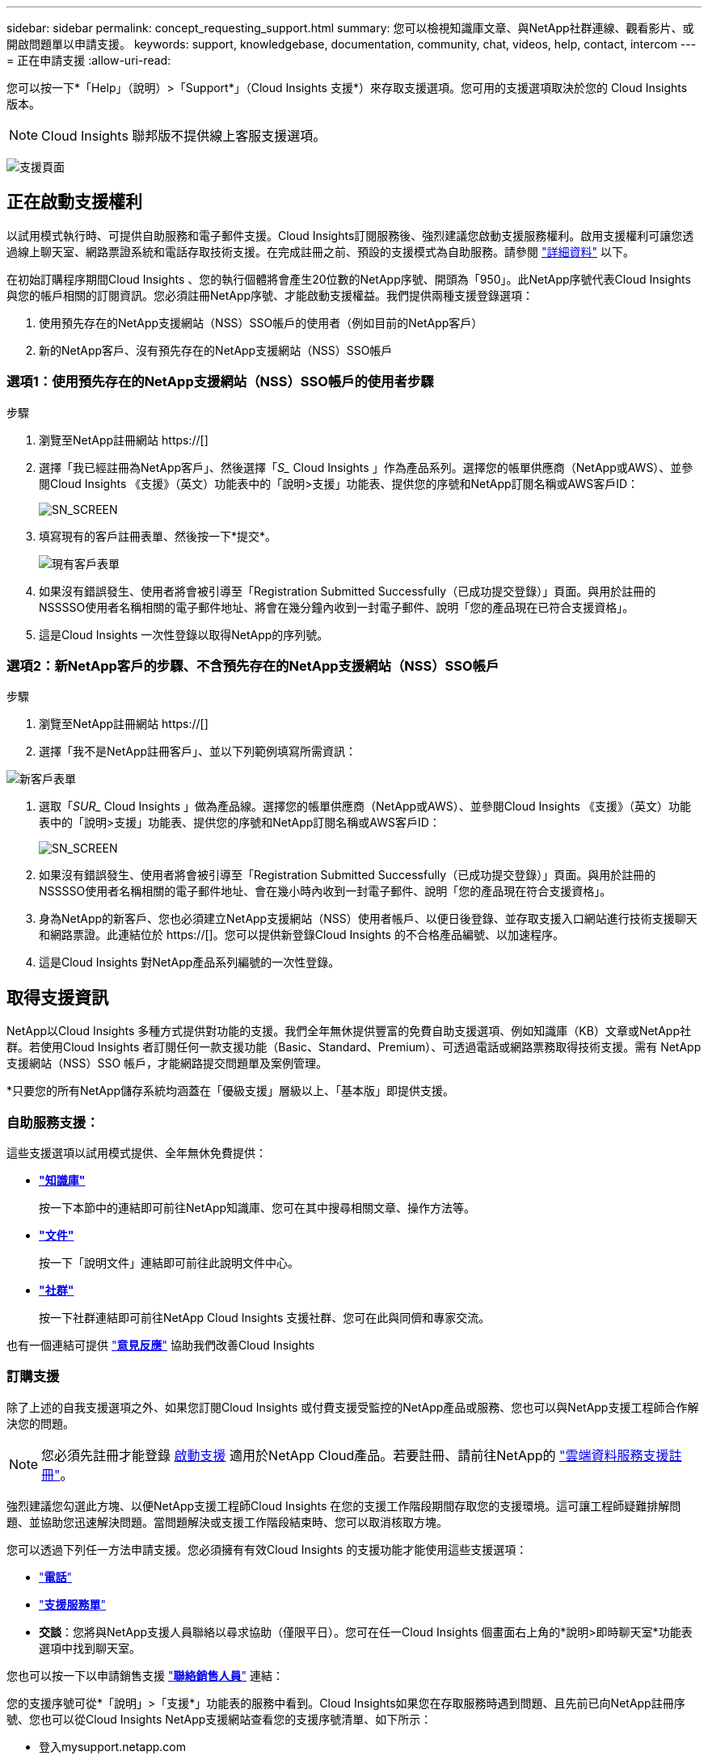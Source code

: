 ---
sidebar: sidebar 
permalink: concept_requesting_support.html 
summary: 您可以檢視知識庫文章、與NetApp社群連線、觀看影片、或開啟問題單以申請支援。 
keywords: support, knowledgebase, documentation, community, chat, videos, help, contact, intercom 
---
= 正在申請支援
:allow-uri-read: 



toc::[]
您可以按一下*「Help」（說明）>「Support*」（Cloud Insights 支援*）來存取支援選項。您可用的支援選項取決於您的 Cloud Insights 版本。


NOTE: Cloud Insights 聯邦版不提供線上客服支援選項。

image:SupportPageWithLearningCenter.png["支援頁面"]



== 正在啟動支援權利

以試用模式執行時、可提供自助服務和電子郵件支援。Cloud Insights訂閱服務後、強烈建議您啟動支援服務權利。啟用支援權利可讓您透過線上聊天室、網路票證系統和電話存取技術支援。在完成註冊之前、預設的支援模式為自助服務。請參閱 link:#obtaining-support-information["詳細資料"] 以下。

在初始訂購程序期間Cloud Insights 、您的執行個體將會產生20位數的NetApp序號、開頭為「950」。此NetApp序號代表Cloud Insights 與您的帳戶相關的訂閱資訊。您必須註冊NetApp序號、才能啟動支援權益。我們提供兩種支援登錄選項：

. 使用預先存在的NetApp支援網站（NSS）SSO帳戶的使用者（例如目前的NetApp客戶）
. 新的NetApp客戶、沒有預先存在的NetApp支援網站（NSS）SSO帳戶




=== 選項1：使用預先存在的NetApp支援網站（NSS）SSO帳戶的使用者步驟

.步驟
. 瀏覽至NetApp註冊網站 https://[]
. 選擇「我已經註冊為NetApp客戶」、然後選擇「_S__ Cloud Insights 」作為產品系列。選擇您的帳單供應商（NetApp或AWS）、並參閱Cloud Insights 《支援》（英文）功能表中的「說明>支援」功能表、提供您的序號和NetApp訂閱名稱或AWS客戶ID：
+
image:SupportPage_SN_Section-NA.png["SN_SCREEN"]

. 填寫現有的客戶註冊表單、然後按一下*提交*。
+
image:ExistingCustomerRegExample.png["現有客戶表單"]

. 如果沒有錯誤發生、使用者將會被引導至「Registration Submitted Successfully（已成功提交登錄）」頁面。與用於註冊的NSSSSO使用者名稱相關的電子郵件地址、將會在幾分鐘內收到一封電子郵件、說明「您的產品現在已符合支援資格」。
. 這是Cloud Insights 一次性登錄以取得NetApp的序列號。




=== 選項2：新NetApp客戶的步驟、不含預先存在的NetApp支援網站（NSS）SSO帳戶

.步驟
. 瀏覽至NetApp註冊網站 https://[]
. 選擇「我不是NetApp註冊客戶」、並以下列範例填寫所需資訊：


image:NewCustomerRegExample.png["新客戶表單"]

. 選取「_SUR__ Cloud Insights 」做為產品線。選擇您的帳單供應商（NetApp或AWS）、並參閱Cloud Insights 《支援》（英文）功能表中的「說明>支援」功能表、提供您的序號和NetApp訂閱名稱或AWS客戶ID：
+
image:SupportPage_SN_Section-NA.png["SN_SCREEN"]

. 如果沒有錯誤發生、使用者將會被引導至「Registration Submitted Successfully（已成功提交登錄）」頁面。與用於註冊的NSSSSO使用者名稱相關的電子郵件地址、會在幾小時內收到一封電子郵件、說明「您的產品現在符合支援資格」。
. 身為NetApp的新客戶、您也必須建立NetApp支援網站（NSS）使用者帳戶、以便日後登錄、並存取支援入口網站進行技術支援聊天和網路票證。此連結位於 https://[]。您可以提供新登錄Cloud Insights 的不合格產品編號、以加速程序。
. 這是Cloud Insights 對NetApp產品系列編號的一次性登錄。




== 取得支援資訊

NetApp以Cloud Insights 多種方式提供對功能的支援。我們全年無休提供豐富的免費自助支援選項、例如知識庫（KB）文章或NetApp社群。若使用Cloud Insights 者訂閱任何一款支援功能（Basic、Standard、Premium）、可透過電話或網路票務取得技術支援。需有 NetApp 支援網站（NSS）SSO 帳戶，才能網路提交問題單及案例管理。

*只要您的所有NetApp儲存系統均涵蓋在「優級支援」層級以上、「基本版」即提供支援。



=== 自助服務支援：

這些支援選項以試用模式提供、全年無休免費提供：

* *link:https://mysupport.netapp.com/site/search?q=cloud%20insights&offset=0&searchType=Manual&autocorrect=true&origin=CI_Suppport_KB&filter=%28content_type%3D%3D%22knowledgebase%22;product%3D%3D%22Cloud%20Insights%22%29["知識庫"]*
+
按一下本節中的連結即可前往NetApp知識庫、您可在其中搜尋相關文章、操作方法等。



* *link:https://docs.netapp.com/us-en/cloudinsights/["文件"]*
+
按一下「說明文件」連結即可前往此說明文件中心。

* *link:https://mysupport.netapp.com/site/search?q=cloud%20insights&offset=0&searchType=Manual&autocorrect=true&origin=CI_Support_Community&filter=%28content_type%3D%3D%22community%22;product%3D%3D%22Cloud%20Insights%22%29["社群"]*
+
按一下社群連結即可前往NetApp Cloud Insights 支援社群、您可在此與同儕和專家交流。



也有一個連結可提供 link:mailto:ng-cloudinsights-customerfeedback@netapp.com["*意見反應*"] 協助我們改善Cloud Insights



=== 訂購支援

除了上述的自我支援選項之外、如果您訂閱Cloud Insights 或付費支援受監控的NetApp產品或服務、您也可以與NetApp支援工程師合作解決您的問題。


NOTE: 您必須先註冊才能登錄 <<Activating support entitlement and accessing support,啟動支援>> 適用於NetApp Cloud產品。若要註冊、請前往NetApp的 link:https://register.netapp.com["雲端資料服務支援註冊"]。

強烈建議您勾選此方塊、以便NetApp支援工程師Cloud Insights 在您的支援工作階段期間存取您的支援環境。這可讓工程師疑難排解問題、並協助您迅速解決問題。當問題解決或支援工作階段結束時、您可以取消核取方塊。

您可以透過下列任一方法申請支援。您必須擁有有效Cloud Insights 的支援功能才能使用這些支援選項：

* link:https://www.netapp.com/us/contact-us/support.aspx["*電話*"]
* link:https://mysupport.netapp.com/portal?_nfpb=true&_st=initialPage=true&_pageLabel=submitcase["*支援服務單*"]
* *交談*：您將與NetApp支援人員聯絡以尋求協助（僅限平日）。您可在任一Cloud Insights 個畫面右上角的*說明>即時聊天室*功能表選項中找到聊天室。


您也可以按一下以申請銷售支援 link:https://www.netapp.com/us/forms/sales-inquiry/cloud-insights-sales-inquiries.aspx["*聯絡銷售人員*"] 連結：

您的支援序號可從*「說明」>「支援*」功能表的服務中看到。Cloud Insights如果您在存取服務時遇到問題、且先前已向NetApp註冊序號、您也可以從Cloud Insights NetApp支援網站查看您的支援序號清單、如下所示：

* 登入mysupport.netapp.com
* 從「產品」>「我的產品」功能表索引標籤、使用「產品系列」「SaaS Cloud Insights 」找出您所有註冊的序號：


image:Support_View_SN.png["檢視支援SN"]



== 資料收集器支援對照表Cloud Insights

您可以在中檢視或下載支援的資料收集器相關資訊與詳細資料 link:CloudInsightsDataCollectorSupportMatrix.pdf["* Cloud Insights 《資料收集器支援對照表》*、角色=「外部」"]。



=== 學習中心

無論您的訂閱內容為何、*說明>支援*都會連結至多項NetApp University課程、協助您充分發揮Cloud Insights 效益。歡迎查看！
